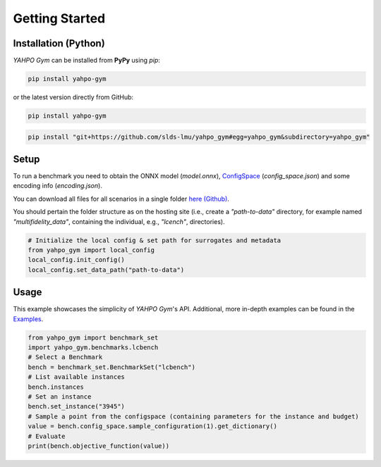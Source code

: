 Getting Started
************************



Installation (Python)
=======================

`YAHPO Gym` can be installed from **PyPy** using `pip`:

.. code-block:: bash

    pip install yahpo-gym

or the latest version directly from GitHub:
    
.. code-block:: bash

    pip install yahpo-gym
    
    
.. code-block:: bash

    pip install "git+https://github.com/slds-lmu/yahpo_gym#egg=yahpo_gym&subdirectory=yahpo_gym"


Setup
=======================

To run a benchmark you need to obtain the ONNX model (`model.onnx`), `ConfigSpace <https://automl.github.io/ConfigSpace>`_ (`config_space.json`) and some encoding info (`encoding.json`).

You can download all files for all scenarios in a single folder `here (Github) <https://github.com/slds-lmu/yahpo_data>`_.

You should pertain the folder structure as on the hosting site (i.e., create a `"path-to-data"` directory, for example named `"multifidelity_data"`, containing the individual, e.g., `"lcench"`, directories).

.. code-block:: python

    # Initialize the local config & set path for surrogates and metadata
    from yahpo_gym import local_config
    local_config.init_config()
    local_config.set_data_path("path-to-data")


Usage
=======================

This example showcases the simplicity of `YAHPO Gym`'s API.
Additional, more in-depth examples can be found in the `Examples <https://slds-lmu.github.io/yahpo_gym/examples.html>`_.

.. code-block:: python

    from yahpo_gym import benchmark_set
    import yahpo_gym.benchmarks.lcbench
    # Select a Benchmark
    bench = benchmark_set.BenchmarkSet("lcbench")
    # List available instances
    bench.instances
    # Set an instance
    bench.set_instance("3945")
    # Sample a point from the configspace (containing parameters for the instance and budget)
    value = bench.config_space.sample_configuration(1).get_dictionary()
    # Evaluate
    print(bench.objective_function(value))


